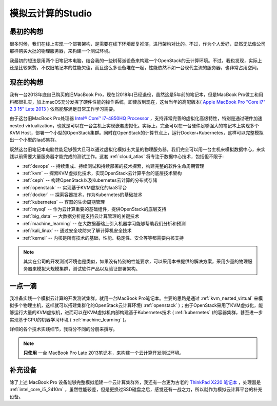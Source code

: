 .. _introduce_my_studio:

======================
模拟云计算的Studio
======================

最初的构想
=============

很多时候，我们在线上实现一个部署架构，是需要在线下环境反复推演，进行架构对比的。不过，作为个人爱好，显然无法像公司那样购买大批的物理服务器，来构建一个测试环境。

我最初的想法是用两个旧笔记本电脑，结合我的一些树莓派设备来构建一个OpenStack的云计算环境。不过，我也发现，实际上还是比较累赘，不仅旧笔记本的性能欠佳，而且这么多设备堆在一起，性能依然不如一台现代主流的服务器，也非常占用空间。

现在的构想
=============

我有一台2013年底自己购买的旧MacBook Pro，现在(2018年)已经退役，虽然这是5年前的笔记本，但是MacBook Pro做工和用料都很扎实，加上macOS充分发挥了硬件性能的操作系统，即使放到现在，这台当年的高配版本( `Apple MacBook Pro "Core i7" 2.3 15" Late 2013 <https://everymac.com/systems/apple/macbook_pro/specs/macbook-pro-core-i7-2.3-15-dual-graphics-late-2013-retina-display-specs.html>`_ ) 依然能够满足日常工作学习需要。

由于这台旧MacBook Pro处理器 `Intel® Core™ i7-4850HQ Processor <https://ark.intel.com/content/www/us/en/ark/products/76086/intel-core-i7-4850hq-processor-6m-cache-up-to-3-50-ghz.html>`_ ，支持非常完善的虚拟化高级特性，特别是通过硬件加速nested virtualization，也就是可以在一台主机上实现嵌套虚拟化。实际上，完全可以在一台硬件足够强大的笔记本上实现多个KVM Host，部署一个小型的OpenStack集群。同时在OpenStack的计算节点上，运行Docker+Kubernetes，这样可以完整模拟出一个小型的IaaS集群。

既然这台旧笔记本电脑性能足够强大且可以通过虚拟化模拟出大量的物理服务器，我们完全可以用一台主机来模拟数据中心，来实践以前需要大量服务器才能完成的测试工作。这套 :ref:`cloud_atlas` 将专注于数据中心技术，包括但不限于:

- :ref:`devops` -- 持续集成、持续测试和持续部署的技术探索，构建完整的软件生命周期管理
- :ref:`kvm` -- 探索KVM虚拟化技术，实现OpenStack云计算平台的底层技术架构
- :ref:`ceph` -- 构建OpenStack以及Kubernetes云计算的分布式存储
- :ref:`openstack` -- 实现基于KVM虚拟化的IaaS平台
- :ref:`docker` -- 探索容器技术，作为Kubernetes的基础技术
- :ref:`kubernetes` -- 容器的生命周期管理
- :ref:`mysql` -- 作为云计算重要的基础组件，提供OpenStack的底层支持
- :ref:`big_data` -- 大数据分析是支持云计算管理的关键技术
- :ref:`machine_learning` -- 在大数据基础上引入机器学习能够帮助我们分析和预测
- :ref:`kali_linux` -- 通过安全攻防来了解计算机安全技术
- :ref:`kernel` -- 内核是所有技术的基础，性能、稳定性、安全等等都需要内核支持

.. note::

   其实在公司的开发测试环境也是类似，如果没有特别的性能要求，可以采用本书提供的解决方案，采用少量的物理服务器来模拟大规模集群，测试软件产品以及验证部署架构。

一点一滴
=============

我准备实践一个模拟云计算的开发测试集群，就用一台MacBook Pro笔记本。主要的思路是通过 :ref:`kvm_nested_virtual` 来模拟多个物理主机，这样就可以搭建集群化的OpenStack云计算环境( :ref:`openstack` )；由于OpenStack采用了KVM虚拟化，能够运行大量的KVM虚拟机，进而可以在KVM虚拟机内部构建基于Kubernetes技术 ( :ref:`kubernetes` )的容器集群，甚至进一步实现基于GPU的机器学习环境 ( :ref:`machine_learning` )。

详细的各个技术实践细节，我将分不同的分册来撰写。

.. note::

   **只使用** ``一台`` MacBook Pro Late 2013笔记本，来构建一个云计算开发测试环境。

补充设备
===========

除了上述 MacBook Pro 设备能够完整模拟组建一个云计算集群外，我还有一台更为古老的 `ThinkPad X220 笔记本 <https://www.cnet.com/products/lenovo-thinkpad-x220-4287-12-5-core-i5-2410m-windows-7-pro-64-bit-4-gb-ram-320-gb-hdd-series/>`_ ，处理器是 :ref:`intel_core_i5_2410m` ，虽然性能较差，但是更换过SSD磁盘之后，感觉还有一战之力，所以就作为模拟云计算平台的补充设备。
